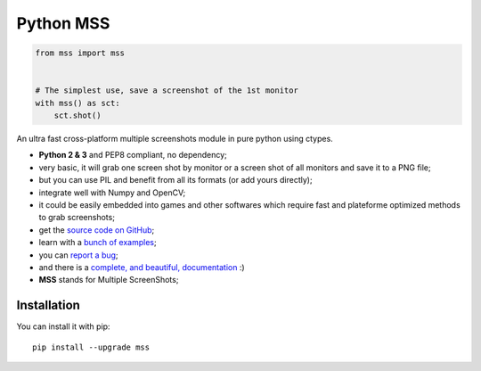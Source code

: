 Python MSS
==========

.. image:: https://travis-ci.org/BoboTiG/python-mss.svg?branch=dev
    :target: https://travis-ci.org/BoboTiG/python-mss


.. code-block:: python

    from mss import mss


    # The simplest use, save a screenshot of the 1st monitor
    with mss() as sct:
        sct.shot()


An ultra fast cross-platform multiple screenshots module in pure python using ctypes.

- **Python 2 & 3** and PEP8 compliant, no dependency;
- very basic, it will grab one screen shot by monitor or a screen shot of all monitors and save it to a PNG file;
- but you can use PIL and benefit from all its formats (or add yours directly);
- integrate well with Numpy and OpenCV;
- it could be easily embedded into games and other softwares which require fast and plateforme optimized methods to grab screenshots;
- get the `source code on GitHub <https://github.com/BoboTiG/python-mss>`_;
- learn with a `bunch of examples <https://python-mss.readthedocs.io/en/dev/examples.html>`_;
- you can `report a bug <https://github.com/BoboTiG/python-mss/issues>`_;
- and there is a `complete, and beautiful, documentation <https://python-mss.readthedocs.io>`_ :)
- **MSS** stands for Multiple ScreenShots;


Installation
------------

You can install it with pip::

    pip install --upgrade mss
